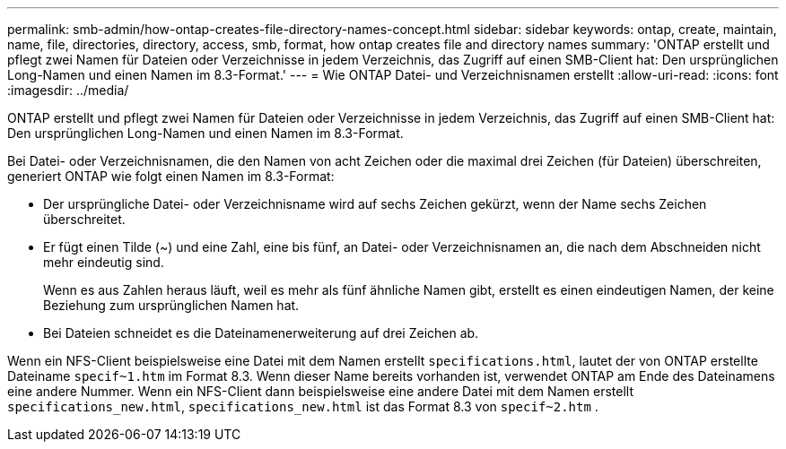 ---
permalink: smb-admin/how-ontap-creates-file-directory-names-concept.html 
sidebar: sidebar 
keywords: ontap, create, maintain, name, file, directories, directory, access, smb, format, how ontap creates file and directory names 
summary: 'ONTAP erstellt und pflegt zwei Namen für Dateien oder Verzeichnisse in jedem Verzeichnis, das Zugriff auf einen SMB-Client hat: Den ursprünglichen Long-Namen und einen Namen im 8.3-Format.' 
---
= Wie ONTAP Datei- und Verzeichnisnamen erstellt
:allow-uri-read: 
:icons: font
:imagesdir: ../media/


[role="lead"]
ONTAP erstellt und pflegt zwei Namen für Dateien oder Verzeichnisse in jedem Verzeichnis, das Zugriff auf einen SMB-Client hat: Den ursprünglichen Long-Namen und einen Namen im 8.3-Format.

Bei Datei- oder Verzeichnisnamen, die den Namen von acht Zeichen oder die maximal drei Zeichen (für Dateien) überschreiten, generiert ONTAP wie folgt einen Namen im 8.3-Format:

* Der ursprüngliche Datei- oder Verzeichnisname wird auf sechs Zeichen gekürzt, wenn der Name sechs Zeichen überschreitet.
* Er fügt einen Tilde (~) und eine Zahl, eine bis fünf, an Datei- oder Verzeichnisnamen an, die nach dem Abschneiden nicht mehr eindeutig sind.
+
Wenn es aus Zahlen heraus läuft, weil es mehr als fünf ähnliche Namen gibt, erstellt es einen eindeutigen Namen, der keine Beziehung zum ursprünglichen Namen hat.

* Bei Dateien schneidet es die Dateinamenerweiterung auf drei Zeichen ab.


Wenn ein NFS-Client beispielsweise eine Datei mit dem Namen erstellt `specifications.html`, lautet der von ONTAP erstellte Dateiname `specif~1.htm` im Format 8.3. Wenn dieser Name bereits vorhanden ist, verwendet ONTAP am Ende des Dateinamens eine andere Nummer. Wenn ein NFS-Client dann beispielsweise eine andere Datei mit dem Namen erstellt `specifications_new.html`, `specifications_new.html` ist das Format 8.3 von `specif~2.htm` .
